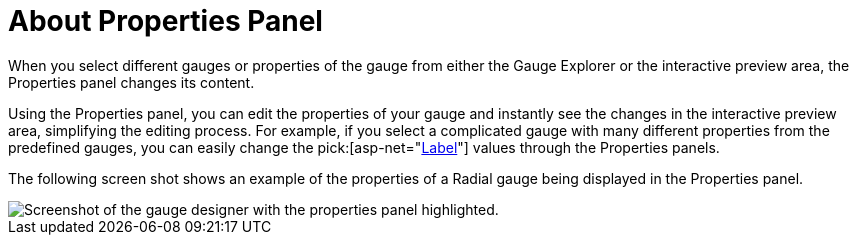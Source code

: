 ﻿////

|metadata|
{
    "name": "webgauge-about-properties-panel",
    "controlName": ["WebGauge"],
    "tags": ["How Do I"],
    "guid": "{2E23EFFE-863F-4B57-8DDF-F1020BDE9D18}",  
    "buildFlags": [],
    "createdOn": "0001-01-01T00:00:00Z"
}
|metadata|
////

= About Properties Panel

When you select different gauges or properties of the gauge from either the Gauge Explorer or the interactive preview area, the Properties panel changes its content.

Using the Properties panel, you can edit the properties of your gauge and instantly see the changes in the interactive preview area, simplifying the editing process. For example, if you select a complicated gauge with many different properties from the predefined gauges, you can easily change the  pick:[asp-net="link:infragistics4.webui.ultrawebgauge.v{ProductVersion}~infragistics.ultragauge.resources.radialgaugescale~labels.html[Label]"]  values through the Properties panels.

The following screen shot shows an example of the properties of a Radial gauge being displayed in the Properties panel.

image::images/Gauge_Properties_Window_01.png[Screenshot of the gauge designer with the properties panel highlighted.]